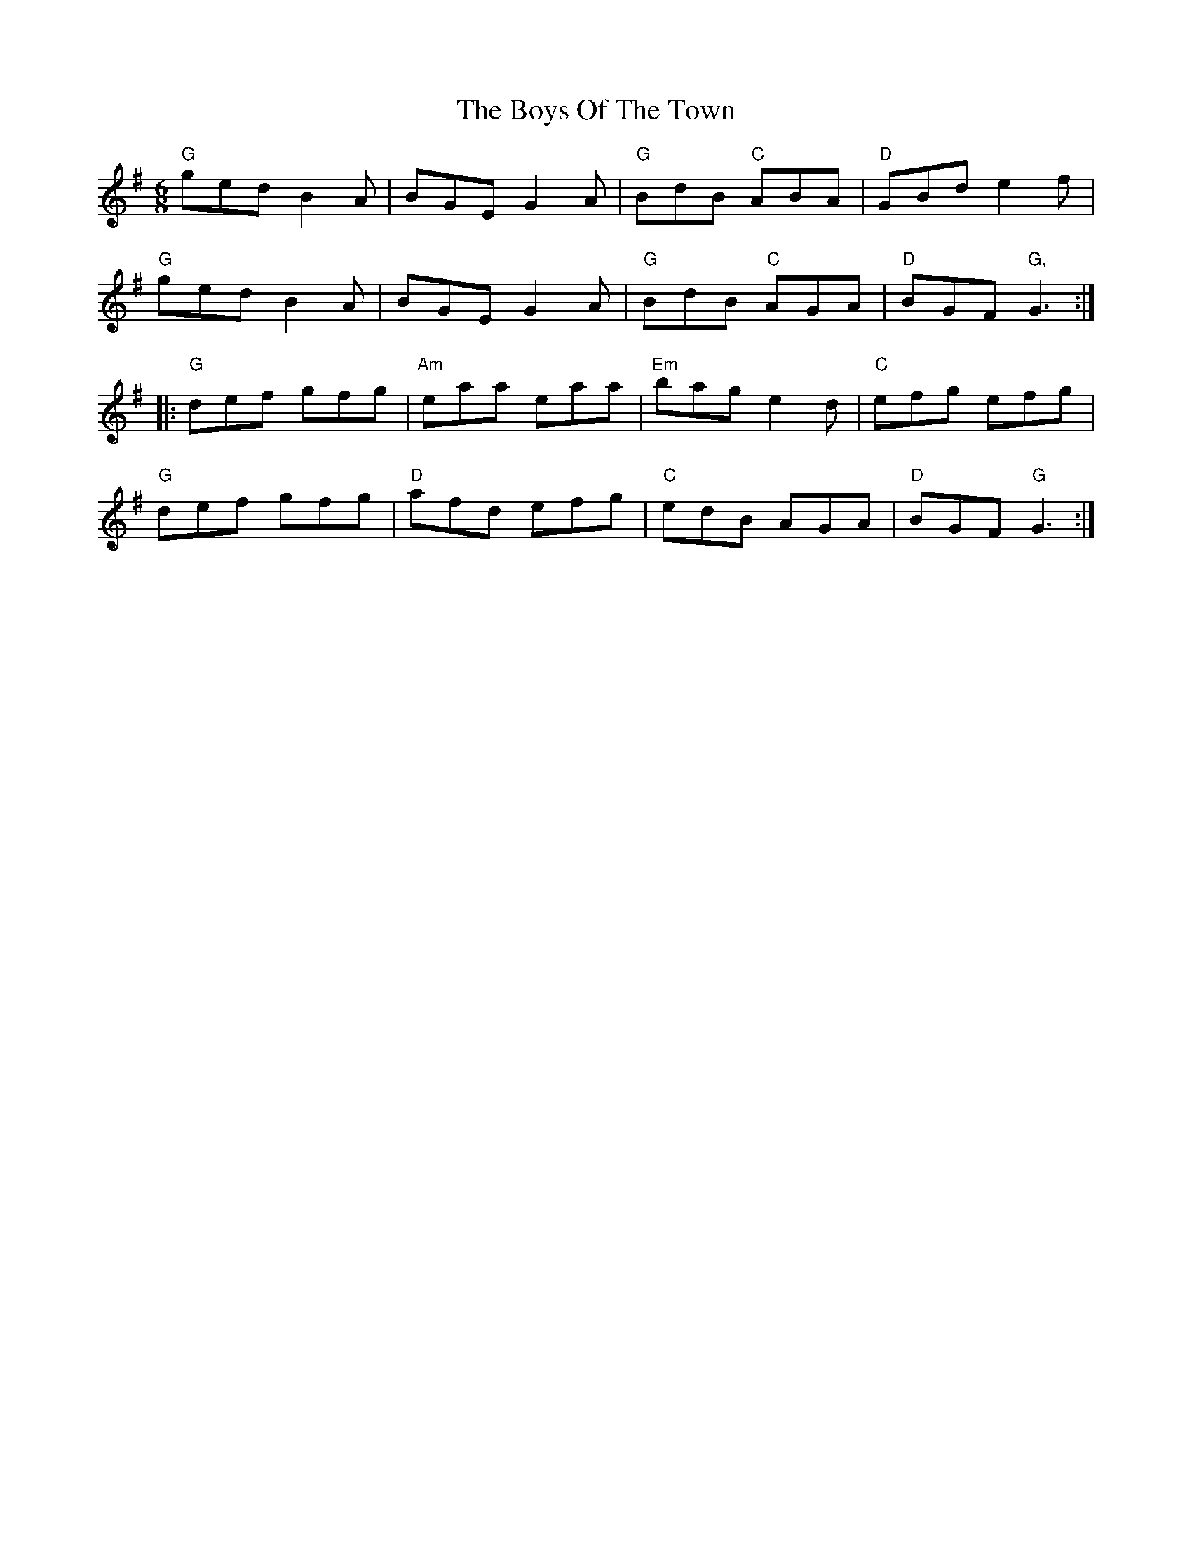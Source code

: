 X: 4824
T: Boys Of The Town, The
R: jig
M: 6/8
K: Gmajor
"G"ged B2A|BGE G2A|"G"BdB "C"ABA|"D"GBd e2f|
"G"ged B2A|BGE G2A|"G"BdB "C"AGA|"D"BGF "G,"G3:|
|:"G"def gfg|"Am"eaa eaa|"Em"bag e2d|"C"efg efg|
"G"def gfg|"D"afd efg|"C"edB AGA|"D"BGF "G"G3:|

